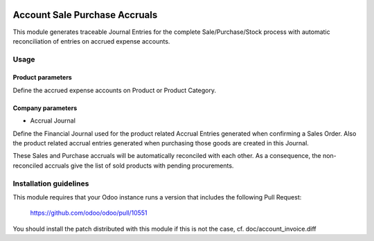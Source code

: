 .. image:: https://img.shields.io/badge/licence-AGPL--3-blue.svg
   :target: http://www.gnu.org/licenses/agpl-3.0-standalone.html
   :alt: License: AGPL-3

==============================
Account Sale Purchase Accruals
==============================

This module generates traceable Journal Entries for the complete
Sale/Purchase/Stock process with automatic reconciliation of
entries on accrued expense accounts.


Usage
=====

Product parameters
------------------

Define the accrued expense accounts on Product or Product Category.

Company parameters
------------------

- Accrual Journal

Define the Financial Journal used for the product related Accrual Entries generated when
confirming a Sales Order. Also the product related accrual entries generated when purchasing
those goods are created in this Journal.

These Sales and Purchase accruals will be automatically reconciled with each other.
As a consequence, the non-reconciled accruals give the list of sold products with
pending procurements.

Installation guidelines
=======================

This module requires that your Odoo instance runs a version that includes the
following Pull Request:

  https://github.com/odoo/odoo/pull/10551

You should install the patch distributed with this module if this is not the case,
cf. doc/account_invoice.diff
